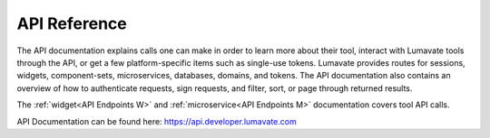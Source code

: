 
.. _API Reference:

API Reference
-------------

The API documentation explains calls one can make in order to learn more about their tool, interact with Lumavate tools through the API, or get a few platform-specific items such as single-use tokens. Lumavate provides routes for sessions, widgets, component-sets, microservices, databases, domains, and tokens. The API documentation also contains an overview of how to authenticate requests, sign requests, and filter, sort, or page through returned results. 

The :ref:`widget<API Endpoints W>` and :ref:`microservice<API Endpoints M>` documentation covers tool API calls.

API Documentation can be found here: https://api.developer.lumavate.com
